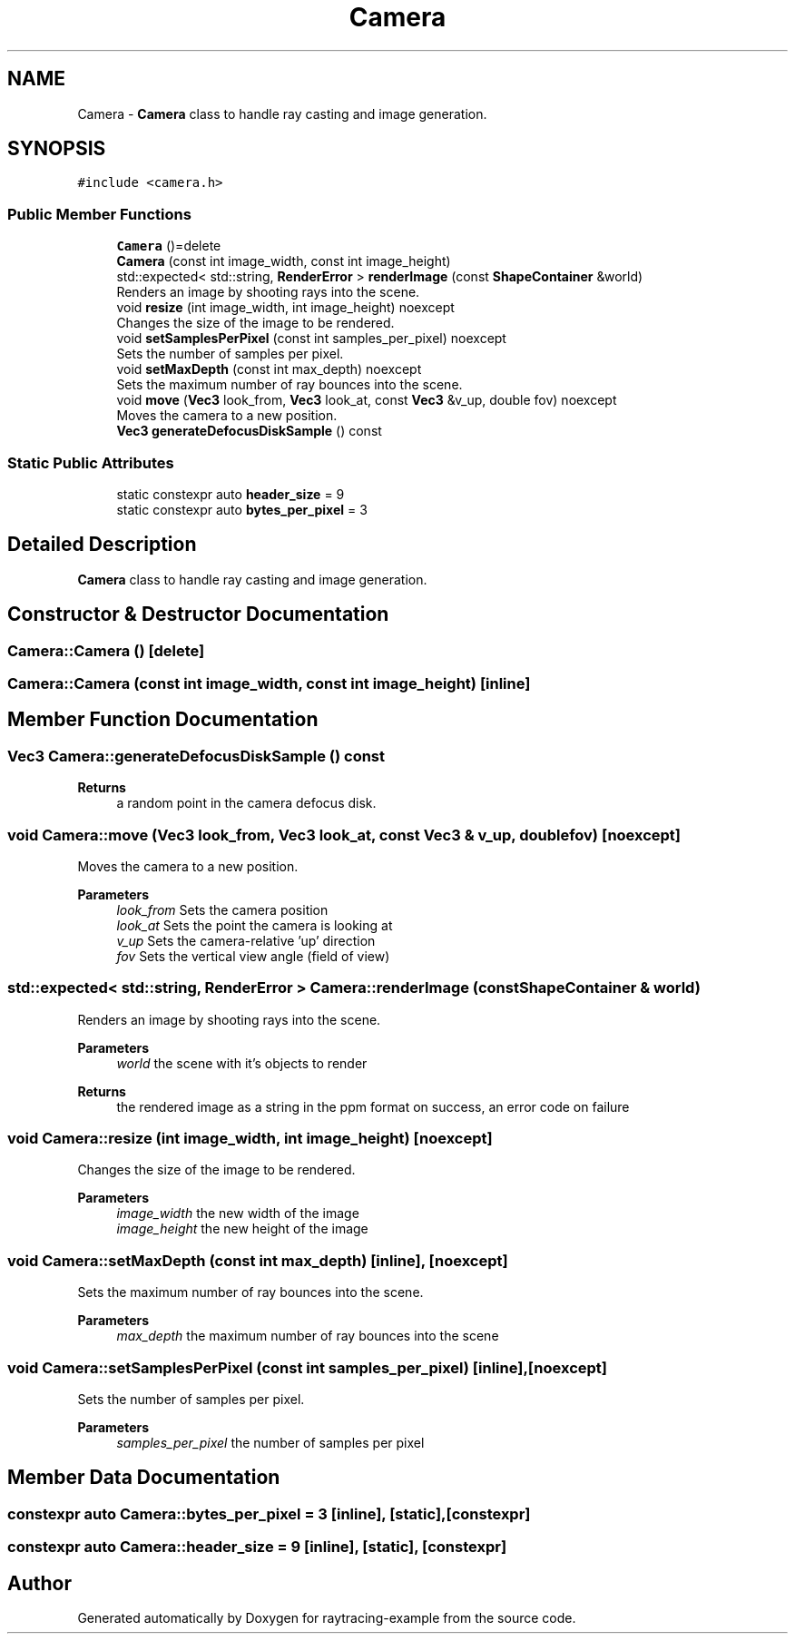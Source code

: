 .TH "Camera" 3 "raytracing-example" \" -*- nroff -*-
.ad l
.nh
.SH NAME
Camera \- \fBCamera\fP class to handle ray casting and image generation\&.  

.SH SYNOPSIS
.br
.PP
.PP
\fC#include <camera\&.h>\fP
.SS "Public Member Functions"

.in +1c
.ti -1c
.RI "\fBCamera\fP ()=delete"
.br
.ti -1c
.RI "\fBCamera\fP (const int image_width, const int image_height)"
.br
.ti -1c
.RI "std::expected< std::string, \fBRenderError\fP > \fBrenderImage\fP (const \fBShapeContainer\fP &world)"
.br
.RI "Renders an image by shooting rays into the scene\&. "
.ti -1c
.RI "void \fBresize\fP (int image_width, int image_height) noexcept"
.br
.RI "Changes the size of the image to be rendered\&. "
.ti -1c
.RI "void \fBsetSamplesPerPixel\fP (const int samples_per_pixel) noexcept"
.br
.RI "Sets the number of samples per pixel\&. "
.ti -1c
.RI "void \fBsetMaxDepth\fP (const int max_depth) noexcept"
.br
.RI "Sets the maximum number of ray bounces into the scene\&. "
.ti -1c
.RI "void \fBmove\fP (\fBVec3\fP look_from, \fBVec3\fP look_at, const \fBVec3\fP &v_up, double fov) noexcept"
.br
.RI "Moves the camera to a new position\&. "
.ti -1c
.RI "\fBVec3\fP \fBgenerateDefocusDiskSample\fP () const"
.br
.in -1c
.SS "Static Public Attributes"

.in +1c
.ti -1c
.RI "static constexpr auto \fBheader_size\fP = 9"
.br
.ti -1c
.RI "static constexpr auto \fBbytes_per_pixel\fP = 3"
.br
.in -1c
.SH "Detailed Description"
.PP 
\fBCamera\fP class to handle ray casting and image generation\&. 
.SH "Constructor & Destructor Documentation"
.PP 
.SS "Camera::Camera ()\fC [delete]\fP"

.SS "Camera::Camera (const int image_width, const int image_height)\fC [inline]\fP"

.SH "Member Function Documentation"
.PP 
.SS "\fBVec3\fP Camera::generateDefocusDiskSample () const"

.PP
\fBReturns\fP
.RS 4
a random point in the camera defocus disk\&. 
.RE
.PP

.SS "void Camera::move (\fBVec3\fP look_from, \fBVec3\fP look_at, const \fBVec3\fP & v_up, double fov)\fC [noexcept]\fP"

.PP
Moves the camera to a new position\&. 
.PP
\fBParameters\fP
.RS 4
\fIlook_from\fP Sets the camera position 
.br
\fIlook_at\fP Sets the point the camera is looking at 
.br
\fIv_up\fP Sets the camera-relative 'up' direction 
.br
\fIfov\fP Sets the vertical view angle (field of view) 
.RE
.PP

.SS "std::expected< std::string, \fBRenderError\fP > Camera::renderImage (const \fBShapeContainer\fP & world)"

.PP
Renders an image by shooting rays into the scene\&. 
.PP
\fBParameters\fP
.RS 4
\fIworld\fP the scene with it's objects to render 
.RE
.PP
\fBReturns\fP
.RS 4
the rendered image as a string in the ppm format on success, an error code on failure 
.RE
.PP

.SS "void Camera::resize (int image_width, int image_height)\fC [noexcept]\fP"

.PP
Changes the size of the image to be rendered\&. 
.PP
\fBParameters\fP
.RS 4
\fIimage_width\fP the new width of the image 
.br
\fIimage_height\fP the new height of the image 
.RE
.PP

.SS "void Camera::setMaxDepth (const int max_depth)\fC [inline]\fP, \fC [noexcept]\fP"

.PP
Sets the maximum number of ray bounces into the scene\&. 
.PP
\fBParameters\fP
.RS 4
\fImax_depth\fP the maximum number of ray bounces into the scene 
.RE
.PP

.SS "void Camera::setSamplesPerPixel (const int samples_per_pixel)\fC [inline]\fP, \fC [noexcept]\fP"

.PP
Sets the number of samples per pixel\&. 
.PP
\fBParameters\fP
.RS 4
\fIsamples_per_pixel\fP the number of samples per pixel 
.RE
.PP

.SH "Member Data Documentation"
.PP 
.SS "constexpr auto Camera::bytes_per_pixel = 3\fC [inline]\fP, \fC [static]\fP, \fC [constexpr]\fP"

.SS "constexpr auto Camera::header_size = 9\fC [inline]\fP, \fC [static]\fP, \fC [constexpr]\fP"


.SH "Author"
.PP 
Generated automatically by Doxygen for raytracing-example from the source code\&.
